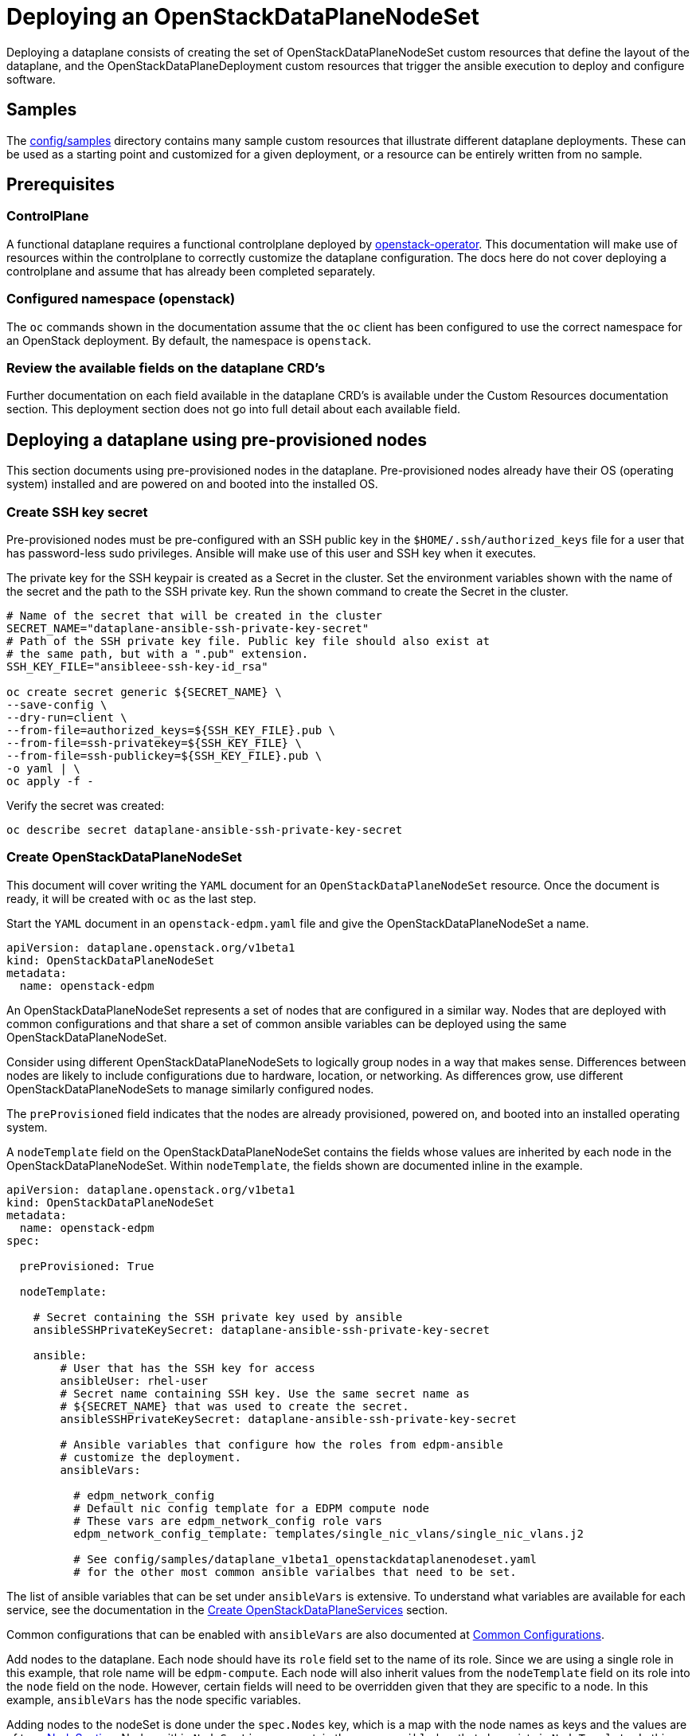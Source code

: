 = Deploying an OpenStackDataPlaneNodeSet

Deploying a dataplane consists of creating the set of OpenStackDataPlaneNodeSet
custom resources that define the layout of the dataplane, and the
OpenStackDataPlaneDeployment custom resources that trigger the ansible
execution to deploy and configure software.

== Samples

The
https://github.com/openstack-k8s-operators/dataplane-operator/tree/main/config/samples[config/samples]
directory contains many sample custom resources that illustrate different
dataplane deployments. These can be used as a starting point and customized for
a given deployment, or a resource can be entirely written from no sample.

== Prerequisites

=== ControlPlane

A functional dataplane requires a functional controlplane deployed by
https://github.com/openstack-k8s-operators/openstack-operator[openstack-operator].
This documentation will make use of resources within the controlplane to
correctly customize the dataplane configuration. The docs here do not cover
deploying a controlplane and assume that has already been completed separately.

=== Configured namespace (openstack)

The `oc` commands shown in the documentation assume that the `oc` client has
been configured to use the correct namespace for an OpenStack deployment. By
default, the namespace is `openstack`.

=== Review the available fields on the dataplane CRD's

Further documentation on each field available in the dataplane CRD's is
available under the Custom Resources documentation section. This deployment
section does not go into full detail about each available field.

== Deploying a dataplane using pre-provisioned nodes

This section documents using pre-provisioned nodes in the dataplane.
Pre-provisioned nodes already have their OS (operating system) installed and
are powered on and booted into the installed OS.

=== Create SSH key secret

Pre-provisioned nodes must be pre-configured with an SSH public key in the
`$HOME/.ssh/authorized_keys` file for a user that has password-less sudo
privileges. Ansible will make use of this user and SSH key when it executes.

The private key for the SSH keypair is created as a Secret in the cluster. Set
the environment variables shown with the name of the secret and the path to the
SSH private key. Run the shown command to create the Secret in the cluster.

....
# Name of the secret that will be created in the cluster
SECRET_NAME="dataplane-ansible-ssh-private-key-secret"
# Path of the SSH private key file. Public key file should also exist at
# the same path, but with a ".pub" extension.
SSH_KEY_FILE="ansibleee-ssh-key-id_rsa"

oc create secret generic ${SECRET_NAME} \
--save-config \
--dry-run=client \
--from-file=authorized_keys=${SSH_KEY_FILE}.pub \
--from-file=ssh-privatekey=${SSH_KEY_FILE} \
--from-file=ssh-publickey=${SSH_KEY_FILE}.pub \
-o yaml | \
oc apply -f -
....

Verify the secret was created:

 oc describe secret dataplane-ansible-ssh-private-key-secret

=== Create OpenStackDataPlaneNodeSet

This document will cover writing the `YAML` document for an
`OpenStackDataPlaneNodeSet` resource. Once the document is ready, it will be created
with `oc` as the last step.

Start the `YAML` document in an `openstack-edpm.yaml` file and give the
OpenStackDataPlaneNodeSet a name.

 apiVersion: dataplane.openstack.org/v1beta1
 kind: OpenStackDataPlaneNodeSet
 metadata:
   name: openstack-edpm

An OpenStackDataPlaneNodeSet represents a set of nodes that are configured in a
similar way. Nodes that are deployed with common configurations and that share
a set of common ansible variables can be deployed using the same
OpenStackDataPlaneNodeSet.

Consider using different OpenStackDataPlaneNodeSets to logically group nodes in
a way that makes sense. Differences between nodes are likely to include
configurations due to hardware, location, or networking.  As differences grow,
use different OpenStackDataPlaneNodeSets to manage similarly configured nodes.

The `preProvisioned` field indicates that the nodes are already provisioned,
powered on, and booted into an installed operating system.

A `nodeTemplate` field on the OpenStackDataPlaneNodeSet contains the fields
whose values are inherited by each node in the OpenStackDataPlaneNodeSet.
Within `nodeTemplate`, the fields shown are documented inline in the example.

....
apiVersion: dataplane.openstack.org/v1beta1
kind: OpenStackDataPlaneNodeSet
metadata:
  name: openstack-edpm
spec:

  preProvisioned: True

  nodeTemplate:

    # Secret containing the SSH private key used by ansible
    ansibleSSHPrivateKeySecret: dataplane-ansible-ssh-private-key-secret

    ansible:
        # User that has the SSH key for access
        ansibleUser: rhel-user
        # Secret name containing SSH key. Use the same secret name as
        # ${SECRET_NAME} that was used to create the secret.
        ansibleSSHPrivateKeySecret: dataplane-ansible-ssh-private-key-secret

        # Ansible variables that configure how the roles from edpm-ansible
        # customize the deployment.
        ansibleVars:

          # edpm_network_config
          # Default nic config template for a EDPM compute node
          # These vars are edpm_network_config role vars
          edpm_network_config_template: templates/single_nic_vlans/single_nic_vlans.j2

          # See config/samples/dataplane_v1beta1_openstackdataplanenodeset.yaml
          # for the other most common ansible varialbes that need to be set.
....

The list of ansible variables that can be set under `ansibleVars` is extensive.
To understand what variables are available for each service, see the
documentation in the <<create-openstackdataplaneservices,Create
OpenStackDataPlaneServices>> section.

Common configurations that can be enabled with `ansibleVars` are also
documented at xref:common_configurations.adoc[Common Configurations].

Add nodes to the dataplane. Each node should have its `role` field set to the
name of its role. Since we are using a single role in this example, that role
name will be `edpm-compute`. Each node will also inherit values
from the `nodeTemplate` field on its role into the `node` field on the node.
However, certain fields will need to be overridden given that they are specific
to a node. In this example, `ansibleVars` has the node specific variables.

Adding nodes to the nodeSet is done under the `spec.Nodes` key, which is a map
with the node names as keys and the values are of type
link:openstack_dataplanenodeset.md#nodesection[NodeSection]. Nodes within `NodeSection`
can contain the same `ansible` key that also exists in `NodeTemplate`. In this
case, where both are specified, the node specific values override those from
`NodeTemplate`.

'''

*NOTE*

In the case of `ansibleVars`, the value is merged with that of the value from
the role. This makes it so that the entire value of `ansibleVars` from the role
does not need to be reproduced for each node just to set a few node specific
values.

'''

With the nodes added, the full `openstack-edpm` OpenStackDataPlaneNodeSet
`YAML` document looks like the following:

....
apiVersion: dataplane.openstack.org/v1beta1
kind: OpenStackDataPlaneNodeSet
metadata:
  name: openstack-edpm
spec:

  preProvisioned: True

  nodeTemplate:

    # Secret containing the SSH private key used by ansible
    ansibleSSHPrivateKeySecret: dataplane-ansible-ssh-private-key-secret

    ansible:
        # User that has the SSH key for access
        ansibleUser: rhel-user
        # Secret name containing SSH key. Use the same secret name as
        # ${SECRET_NAME} that was used to create the secret.
        ansibleSSHPrivateKeySecret: dataplane-ansible-ssh-private-key-secret

        # Ansible variables that configure how the roles from edpm-ansible
        # customize the deployment.
        ansibleVars:

          # edpm_network_config
          # Default nic config template for a EDPM compute node
          # These vars are edpm_network_config role vars
          edpm_network_config_template: templates/single_nic_vlans/single_nic_vlans.j2

          # See config/samples/dataplane_v1beta1_openstackdataplanenodeset.yaml
          # for the other most common ansible varialbes that need to be set.
  nodes:
    edpm-compute-0:
      hostName: edpm-compute-0
      ansible:
        ansibleHost: 192.168.122.100
        ansibleVars:
          ctlplane_ip: 192.168.122.100
          internalapi_ip: 172.17.0.100
          storage_ip: 172.18.0.100
          tenant_ip: 172.19.0.100
          fqdn_internalapi: edpm-compute-0.example.com
    edpm-compute-1:
      hostName: edpm-compute-1
      ansible:
        ansibleHost: 192.168.122.101
        ansibleVars:
          ctlplane_ip: 192.168.122.101
          internalapi_ip: 172.17.0.101
          storage_ip: 172.18.0.101
          tenant_ip: 172.19.0.101
          fqdn_internalapi: edpm-compute-1.example.com
....

Create the OpenStackDataPlaneNodeSet using the `oc` command.

 oc create -f openstack-edpm.yaml

Verify that the OpenStackDataPlaneNodeSet is created.

 oc get openstackdataplanenodeset

The output should be similar to:

[,console]
----
$ oc get openstackdataplanenodeset
NAME             STATUS   MESSAGE
openstack-edpm   False    Deployment not started
----

=== Understanding OpenStackDataPlaneServices

A dataplane is configured with a set of services that define the Ansible plays
or playbooks that are executed to complete the deployment. The
dataplane-operator has a default list of services that are deployed by default
(unless the `services` field is overridden). The default services are provided
within the
https://github.com/openstack-k8s-operators/dataplane-operator/tree/main/config/services[config/services]
directory.

Each service is a custom resource of type
xref:openstack_dataplaneservice.adoc[OpenStackDataPlaneService]. The services will
be created and updated automatically during OpenStackDataPlaneNodeSet
reconciliation, when that service is in the list of services for the
OpenStackDataPlaneNodeSet.

See xref:composable_services.adoc[Composable Services] for further documentation
about services and customizing services.

Verify the services were created.

 oc get openstackdataplaneservice

The output should be similar to:

 NAME                AGE
 download-cache      6d7h
 configure-network   6d7h
 configure-os        6d6h
 install-os          6d6h
 run-os              6d6h
 validate-network    6d6h
 ovn                 6d6h
 neutron-metadata    6d6h
 libvirt             6d6h
 nova                6d6h
 telemetry           6d6h

Each service uses the
https://openstack-k8s-operators.github.io/openstack-ansibleee-operator/openstack_ansibleee/#playbook[`playbook`]
or
https://openstack-k8s-operators.github.io/openstack-ansibleee-operator/openstack_ansibleee/#play[`play`]
field from the `OpenStackAnsibleEE` CRD provided
by
https://github.com/openstack-k8s-operators/openstack-ansibleee-operator[openstack-ansibleee-operator]
to define the Ansible execution for the service.

For example, the playbooks for the `install-os` service can be seen by
describing the resource.

 oc describe openstackdataplaneservice install-os

Any playbook listed in the `osp.edpm` namespace is provided by the
https://github.com/openstack-k8s-operators/edpm-ansible[edpm-ansible]
project. Within that project, the ansible variables that can be used to
configure the role are documented.

For example, in the describe output for the `install-os` service, the
`osp.edpm.install_os` playbook is seen.

The playbooks are available at
https://github.com/openstack-k8s-operators/edpm-ansible/tree/main/playbooks.

'''

*NOTE*

If the default provided services are edited, those edits will be lost after any
further role reconciliations.

'''

=== Deploy the dataplane

With the OpenStackDataPlaneNodeSet resources created, it can be seen from their
status message that they have not yet been deployed. This means no ansible has
been executed to configure any of the services on the nodes. They still need to
be deployed.

To deploy the `openstack-edpm` OpenStackDataPlaneNodeSet resource, an
OpenStackDataPlaneDeployment resource must be created. An
OpenStackDataPlaneDeployment works similarly to a https://kubernetes.io/docs/concepts/workloads/controllers/job/[Kubernetes
Job], in that
is triggers and continues to reconcile the resources necessary to complete the
ansible execution for the OpenStackDataPlaneNodeSet until it succeeds. Once
succeeded, the OpenStackDataPlaneDeployment is considered complete. To start
another ansible execution, another OpenStackDataPlaneDeployment resource is
created. This allows for tracking the history of all the ansible executions
that have been completed for the dataplane.

Create an OpenStackDataPlaneDeployment resource with the following sample
`YAML`.

....
apiVersion: dataplane.openstack.org/v1beta1
kind: OpenStackDataPlaneDeployment
metadata:
  name: openstack-edpm
spec:

  # ansible related fields that control the ansible execution
  ansibleTags: ""
  ansibleLimit: ""
  ansibleSkipTags: ""

  # List of OpenStackDataPlaneNodeSet names included in the ansible
  # execution.
  nodeSets:
    - openstack-edpm
....

With the OpenStackDataPlaneDeployment started, ansible will be executed to
configure the nodes within the list OpenStackDataPlaneNodeSets. List additional
OpenStackDataPlaneNodeSets within the `nodeSets` list to deploy
OpenStackDataPlaneNodeSets simultaneously. When the deployment is complete, the
status messages will change to indicate the deployment is ready.

[,console]
----
$ oc get openstackdataplanenodeset
NAME             STATUS   MESSAGE
openstack-edpm   True     Ready
----

If the deployment involved adding new compute nodes then after the deployment
is ready those compute nodes need to be mapped in nova. To do that run the
following command:

[,console]
----
oc rsh nova-cell0-conductor-0 nova-manage cell_v2 discover_hosts --verbose
----

==== Service specific configurations

Some of the predefined OpenStackDataPlaneService CRs requires manual
configuration before the deployment can be started.

* `OpenStackDataPlaneService/nova`
 ** The service needs an SSH key-pair provided. Generate an ssh key-pair and store it in a Secret named `nova-migration-ssh-key`.
+
[,console]
----
$ cd "$(mktemp -d)"
$ ssh-keygen -f ./id -t ecdsa-sha2-nistp521 -N ''
$ oc create secret generic nova-migration-ssh-key \
-n openstack \
--from-file=ssh-privatekey=id \
--from-file=ssh-publickey=id.pub \
--type kubernetes.io/ssh-auth
$ rm id*
$ cd -
----

==== Overriding services for the deployment

The list of services that will be deployed when an
`OpenStackDataPlaneDeployment` is created is set on each
`OpenStackDataPlaneNodeSet` that is included in the `nodeSets` list on the
`OpenStackDataPlaneDeployment`.

This allows for deploying a different set of services on different
`OpenStackDataPlaneNodeSets` using the same `OpenStackDataPlaneDeployment`
resource simultaneously. It also maintains the association between services and
nodeSets on the nodeSet itself. This association is important when nodeSets are
used to group nodes with hardware and configuration differences that require
the need for deploying different services on different nodeSets.

In some specific cases, it may be needed to override what services are deployed
on all nodeSets included in an `OpenStackDataPlaneDeployment`. These cases can
vary, but are often related to day 2 workflows such as update, upgrade, and
scale out. In these cases, it may be needed to execute a smaller subset of
services, or just a single service, across all nodeSets in the
`OpenStackDataPlaneDeployment`.

The `servicesOverride` field on `OpenStackDataPlaneDeployment` allow for this
behavior. Setting this field changes what services are deployed when the
`OpenStackDataPlaneDeployment` is created. If the field is set, only the
services listed in the field will be deployed on all nodeSets.

The following example `OpenStackDataPlaneDeployment` resource illustrates using
`servicesOverride` to perform a pre-upgrade task of executing just the ovn
service.

....
apiVersion: dataplane.openstack.org/v1beta1
kind: OpenStackDataPlaneDeployment
metadata:
  name: openstack-edpm-pre-upgrade-ovn
spec:

  nodeSets:
    - openstack-edpm

  // Only the services here will be executed. Overriding any services value
  // on the openstack-edpm nodeSet.
  servicesOverride:
    - ovn
....

=== Understanding dataplane conditions

Each dataplane resource has a series of conditions within their `status`
subresource that indicate the overall state of the resource, including its
deployment progress.

Example `OpenStackDataPlaneNodeSet` resource conditions:

[,console]
----
$ oc get openstackdataplanenodeset openstack-edpm -o json | jq .status.conditions[].type
"Ready"
"DeploymentReady"
"SetupReady"
----

==== Condition Progress

The `Ready` condition reflects the latest condition state that has changed.
For an `OpenStackDataPlaneNodeSet`, until an `OpenStackDataPlaneDeployment` has
been started and finished successfully, the `Ready` condition will be `False`.
When the deployment succeeds, it will be set to `True`. A subsequent deployment
that is started will set the condition back to `False` until the deployment
succeeds when it will be set back to `True`.

`SetupReady` will be set to `True` once all setup related tasks for a resource
are complete. Setup related tasks include verifying the SSH key secret and
verifying other fields on the resource, as well as creating the Ansible
inventory for each resource.

The conditions are futher detailed below.

==== OpenStackDataPlaneNodeSet Conditions and Status

OpenStackDataPlaneNodeSet uses the following conditions:

|===
| Condition Type | Description

| Ready
| True when the NodeSet has been deployed successfully. False when the deployment is not yet requested or failed, or there are other failed conditions.

| DeploymentReady
| True when the the NodeSet has been deployed successfully

| InputReady
| True when the required inputs are available and ready

| SetupReady
| True when all related setup tasks are completed

| NodeSetIPReservationReady
| True when the IPSet resources are ready

| NodeSetDNSDataReady
| True when DNSData resources are ready

| NodeSetBaremetalProvisionReady
| True when baremetal hosts are provisioned and ready
|===

OpenStackDataPlaneNodeSet has the following status fields:

|===
| Status Field | Description

| Deployed
| Boolean indicating successful deployment

| DNSClusterAddresses
|

| CtlplaneSearchDomain
|
|===

==== OpenStackDataPlaneDeployment Conditions and Status

|===
| Condition Type | Description

| Ready
| True when the deployment has succeeded. False when the deployment has failed, or there are other failed conditions.

| DeploymentReady
| True when the deployment has succeeded

| InputReady
| True when the required inputs are available and ready

| +++<NodeSet>+++Deployment Ready+++</NodeSet>+++
| True when the deployment has succeeded for the named +++<NodeSet>+++, indicating all services for the +++<NodeSet>+++have succeeded+++</NodeSet>++++++</NodeSet>+++

| +++<NodeSet>++++++<Service>+++Deployment Ready+++</Service>++++++</NodeSet>+++
| True when the deployment has succeeded for the named +++<NodeSet>+++and +++<Service>++++++</Service>++++++</NodeSet>+++
|===

Each `<NodeSet> <Service> Deployment Ready` specific condition will be set to
`True` as that service completes successfully for the named `<NodeSet>`. Once
all services are complete for a `<NodeSet>`, the `<NodeSet> Deployment Ready`
will be set to `True`.  Looking at the service conditions will indicate which
services have completed their deployment, or in failure cases, which services
failed and for which NodeSets.

OpenStackDataPlaneDeployment has the following status fields:

|===
| Status Field | Description

| Deployed
| Boolean indicating successful deployment. All Services for all NodeSets have succeeded.
|===

==== OpenStackDataPlaneService Conditions and Status

|===
| Condition Type | Description

| Ready
| True when the service has been created and is ready for use
|===

OpenStackDataPlaneService has no additional Status fields.

Each service specific condition will be set to `True` as that service completes
successfully. Looking at the service conditions will indicate which services
have completed their deployment, or in failure cases, which services failed.

=== OpenStackDataPlaneNodeSet deployment hashes

Each `OpenStackDataPlaneService` can optionally have an associated list of
`ConfigMaps` and `Secrets` that are mounted as file data into the
`OpenStackAnsibleEE` job started to deploy that service. The ansible content
then is able to consume those files as necessary. See link:composable_services.md#configuring-a-custom-service[Configuring a custom
service] for more details.

When an `OpenStackDataPlaneDeployment` succeeds, the computed hash of each
`ConfigMap` and `Secret` for each `OpenStackDataPlaneService` that was deployed
is saved on the status of each `OpenStackDataPlaneNodeSet` referenced by the
`OpenStackDataPlaneDeployment`.

These hashes can be compared against the current hash of the `ConfigMap` or
`Secret` to see if there is newer input data that has not been deployed to the
`OpenStackDataPlaneNodeSet`. For example if the hash of
`nova-cell1-compute-config` `Secret` in the `OpenStackDataPlaneNodeSet` status
is different from the hash of `nova-cell1-compute-config` in the
`novacell/nova-cell1` status, then there is nova-compute control plane configuration
data the needs to be deployed to the EDPM compute nodes.

For example, the following hashes are saved on the `OpenStackDataPlaneNodeSet`
status after a typical deployment:

[,console]
----
$ oc get openstackdataplanenodeset openstack-edpm -o yaml

<snip>
status:
  conditions:
	<snip>
  configMapHashes:
    ovncontroller-config: n655h5...
  secretHashes:
    neutron-dhcp-agent-neutron-config: n9ch5...
    neutron-ovn-metadata-agent-neutron-config: n588h...
    neutron-sriov-agent-neutron-config: n648h...
    nova-cell1-compute-config: n576h...
    nova-metadata-neutron-config: n56fh...
----

=== Using IPAM and Internal DNS Service

To use IPAM and DNS Service with dataplane a `NetConfig` CR should exist with the
required networks, subnets and their allocation pools and `dns` service should be
enabled in `OpenStackControlPlane` CR.

When using IPAM, networks for the Node/NodeSet can be defined in the
`OpenStackDataPlaneNodeSet` CR either in the `nodes` or `nodeTemplate` section.

For predictable IP, networks should be added in the `nodes` section with desired
predictable IP as `fixedIP`.

[,console]
----
<snip>
    nodes:
      edpm-compute-0:
        hostName: edpm-compute-0
        ansible:
          ansibleHost: 192.168.122.100
        networks:
        - name: ctlplane
          subnetName: subnet1
          defaultRoute: true
          fixedIP: 192.168.122.100
        - name: internalapi
          subnetName: subnet1
        - name: storage
          subnetName: subnet1
        - name: tenant
          subnetName: subnet1
<snip>
-------
<snip>
    nodeTemplate:
      networks:
      - name: ctlplane
        subnetName: subnet1
        defaultRoute: true
      - name: internalapi
        subnetName: subnet1
      - name: storage
        subnetName: subnet1
      - name: tenant
        subnetName: subnet1
<snip>
----

==== Relevant Status Conditions

`NodeSetIPReservationReady` and `NodeSetDNSDataReady` conditions in status condtions reflects the status of
IPReservation and DNSData as shown below.

[,console]
----
$ oc get openstackdataplanenodeset openstack-edpm -o json | jq '.status.conditions[] | select(.type=="NodeSetIPReservationReady")'
{
  "lastTransitionTime": "2024-01-31T12:16:21Z",
  "message": "NodeSetIPReservationReady ready",
  "reason": "Ready",
  "status": "True",
  "type": "NodeSetIPReservationReady"
}

$ oc get openstackdataplanenodeset openstack-edpm-ipam -o json | jq '.status.conditions[] | select(.type=="NodeSetDNSDataReady")'
{
  "lastTransitionTime": "2024-01-31T12:16:21Z",
  "message": "NodeSetDNSDataReady ready",
  "reason": "Ready",
  "status": "True",
  "type": "NodeSetDNSDataReady"
}
----
